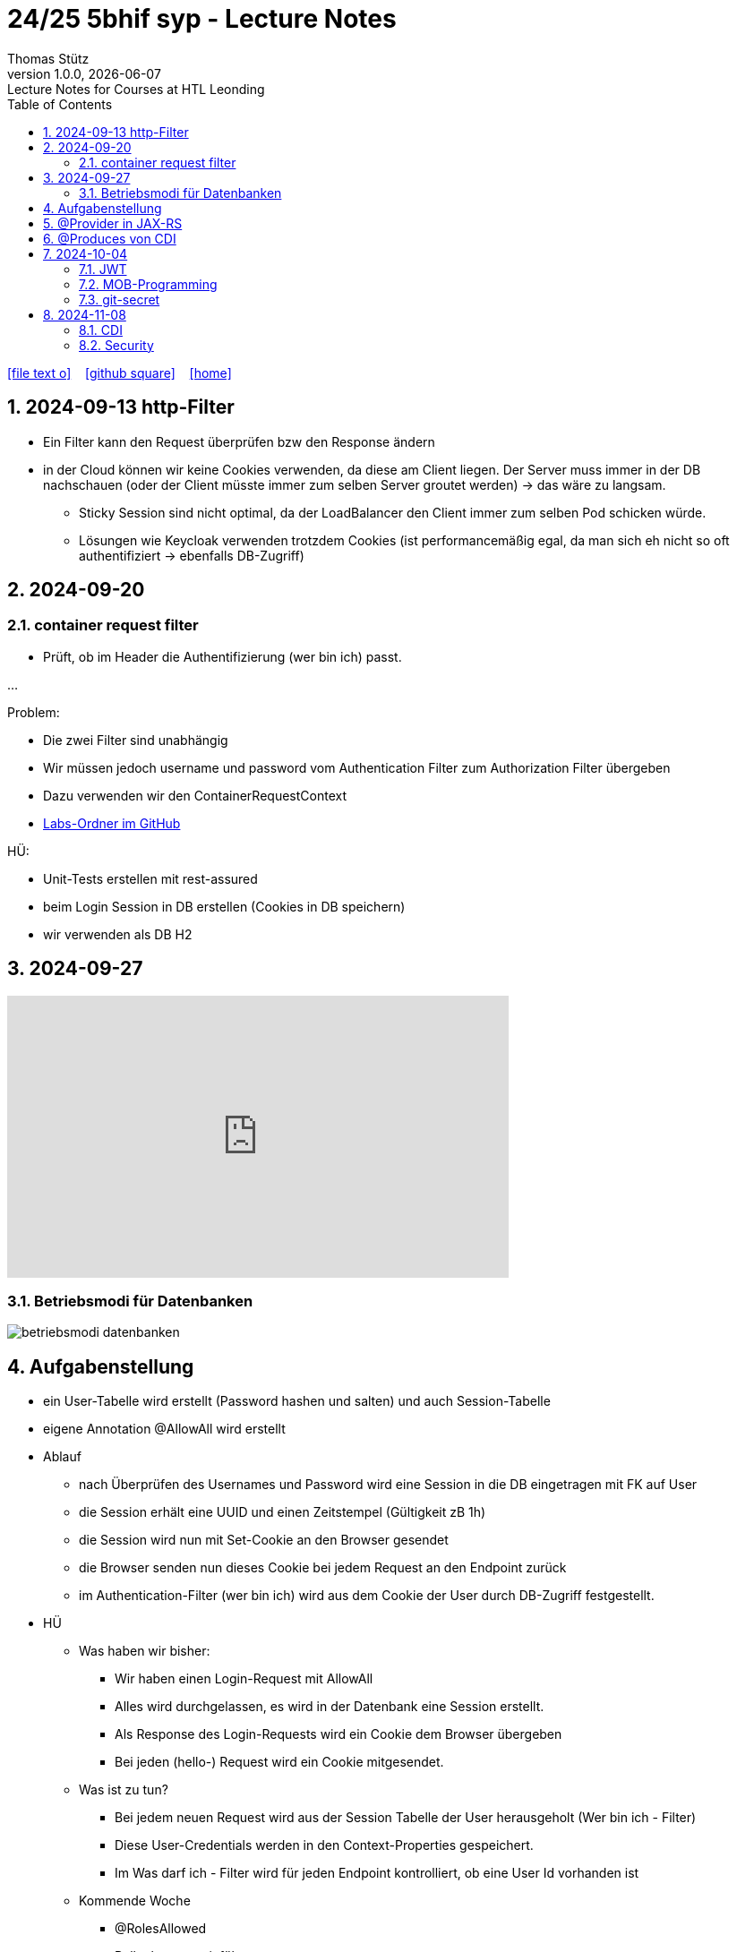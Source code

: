 = 24/25 5bhif syp - Lecture Notes
Thomas Stütz
1.0.0, {docdate}: Lecture Notes for Courses at HTL Leonding
:icons: font
:experimental:
:sectnums:
ifndef::imagesdir[:imagesdir: images]
:toc:
ifdef::backend-html5[]
// https://fontawesome.com/v4.7.0/icons/
icon:file-text-o[link=https://github.com/2324-4bhif-wmc/2324-4bhif-wmc-lecture-notes/main/asciidocs/{docname}.adoc] ‏ ‏ ‎
icon:github-square[link=https://github.com/2324-4bhif-wmc/2324-4bhif-wmc-lecture-notes] ‏ ‏ ‎
icon:home[link=http://edufs.edu.htl-leonding.ac.at/~t.stuetz/hugo/2021/01/lecture-notes/]
endif::backend-html5[]

== 2024-09-13 http-Filter

* Ein Filter kann den Request überprüfen bzw den Response ändern
* in der Cloud können wir keine Cookies verwenden, da diese am Client liegen. Der Server muss immer in der DB nachschauen (oder der Client müsste immer zum selben Server groutet werden) -> das wäre zu langsam.
** Sticky Session sind nicht optimal, da der LoadBalancer den Client immer zum selben Pod schicken würde.
** Lösungen wie Keycloak verwenden trotzdem Cookies (ist performancemäßig egal, da man sich eh nicht so oft authentifiziert -> ebenfalls DB-Zugriff)


== 2024-09-20

=== container request filter

* Prüft, ob im Header die Authentifizierung (wer bin ich) passt.



...


Problem:

* Die zwei Filter sind unabhängig
* Wir müssen jedoch username und password vom Authentication Filter zum Authorization Filter übergeben
* Dazu verwenden wir den ContainerRequestContext

* https://github.com/2425-5bhif-syp/2425-5bhif-syp-lecture-notes/tree/main/labs[Labs-Ordner im GitHub^]

HÜ:

* Unit-Tests erstellen mit rest-assured
* beim Login Session in DB erstellen (Cookies in DB speichern)
* wir verwenden als DB H2


== 2024-09-27

++++
<iframe width="560" height="315" src="https://www.youtube.com/embed/videoseries?si=tko9EBpcJ6kfLPtq&amp;list=PLO-P6W97sI0SHma8SBlKlDP3qYX82PvUu" title="YouTube video player" frameborder="0" allow="accelerometer; autoplay; clipboard-write; encrypted-media; gyroscope; picture-in-picture; web-share" referrerpolicy="strict-origin-when-cross-origin" allowfullscreen></iframe>
++++

=== Betriebsmodi für Datenbanken

image::betriebsmodi-datenbanken.png[]



== Aufgabenstellung

* ein User-Tabelle wird erstellt (Password hashen und salten) und auch Session-Tabelle

* eigene Annotation @AllowAll wird erstellt

* Ablauf
** nach Überprüfen des Usernames und Password wird eine Session in die DB eingetragen mit FK auf User
** die Session erhält eine UUID und einen Zeitstempel (Gültigkeit zB 1h)
** die Session wird nun mit Set-Cookie an den Browser gesendet
** die Browser senden nun dieses Cookie bei jedem Request an den Endpoint zurück
** im Authentication-Filter (wer bin ich) wird aus dem Cookie der User durch DB-Zugriff festgestellt.


* HÜ
** Was haben wir bisher:
*** Wir haben einen Login-Request mit AllowAll
*** Alles wird durchgelassen, es wird in der Datenbank eine Session erstellt.
*** Als Response des Login-Requests wird ein Cookie dem Browser übergeben
*** Bei jeden (hello-) Request wird ein Cookie mitgesendet.

** Was ist zu tun?
*** Bei jedem neuen Request wird aus der Session Tabelle der User herausgeholt (Wer bin ich - Filter)
*** Diese User-Credentials werden in den Context-Properties gespeichert.
*** Im Was darf ich - Filter wird für jeden Endpoint kontrolliert, ob eine User Id vorhanden ist

** Kommende Woche
*** @RolesAllowed
*** Rollenkonzept einführen


== @Provider in JAX-RS

* https://docs.redhat.com/en/documentation/jboss_enterprise_application_platform_common_criteria_certification/5/epub/resteasy_reference_guide/index#JAX-RS_Content_Negotiation

* Jax-RS Plugin
* für neue MessageBodyWriter/-Reader und Filter



== @Produces von CDI


* https://weld.cdi-spec.org/

* Eine Objekt wird beim @Inject nicht vom Container instanziert, sondern meine Funktion mit "new" wird verwendet



== 2024-10-04

image::input-throughput-output.png[]

image::schnittstellen-kontextdiagramm.png[]

image::schnittstellen-kontextdiagramm.png[]


=== JWT

* Bislang haben wir Cookies verwendet.
* Nachteil: Bei jedem Request erfolgt ein Datenbankzugriff
* Abhilfe> Sticky Session
** Ein User wird immer mit dem ersten Server verbunden, mit dem er Kontakt hatte (Lastverteilung)
** Auf diesem Server werden die Cookies auf das File System (oder lokale DB) geschrieben
** Dieses Verfahren ist daher nicht optimal
** Abhilfe: JWT
* Rolle: Gruppierung von Rechten
* Usergroup: Gruppierung von Usern


image::loadbalancer-pods-db.png[]



==== Aufbau

* Ist eine Konvention, wie eine JWT geschickt wird (Struktur und keine Zufallszahl wie bei Cookies)
* Struktur besteht aus drei Teilen
** header
** payload
** signature

* `iss` in payload muss überprüft werden -> Wer hat das Zertifikat ausgestellt?

* https://jwt.io/introduction


=== MOB-Programming

* alle - ausser dem Driver - schließen den Laptop
* Navigator: hört sich an, was der Mob ansagt und filtert das richtige raus und diktiert dem Driver
* Driver: tippt den Code
* nach ca. 15 min wird gewechselt

=== git-secret

* https://sobolevn.me/git-secret/

* https://asciinema.org/a/41811?autoplay=1

* https://docs.github.com/en/authentication/managing-commit-signature-verification/generating-a-new-gpg-key

----
❯ gpg --list-keys
[keyboxd]
---------
pub   ed25519 2024-03-15 [SC]
      14705EAD108F834E310178E5191650E41055DC8E
uid           [ultimate] Thomas W. Stütz <t.stuetz@htl-leonding.ac.at>
sub   cv25519 2024-03-15 [E]

❯ gpg --armor --export t.stuetz@htl-leonding.ac.at
-----BEGIN PGP PUBLIC KEY BLOCK-----

mDMEZfQUoxYJKwYBBAHaRw8BAQdAZlX/fAe4TuqQeJbl1lBcM8ZxBVR10SZSiJoe
/yPaBim0LlRob21hcyBXLiBTdMO8dHogPHQuc3R1ZXR6QGh0bC1sZW9uZGluZy5h
Yy5hdD6IkwQTFgoAOxYhBBRwXq0Qj4NOMQF45RkWUOQQVdyOBQJl9BSjAhsDBQsJ
CAcCAiICBhUKCQgLAgQWAgMBAh4HAheAAAoJEBkWUOQQVdyOLYMBAPIZgbyPEcnI
03mKahdjEAi+UF8FPPB9ECMMoOHyCXJpAQD4TwenokZmZDuh75NATqLVOKLyG0yV
0hdHefQCx0oRDLg4BGX0FKMSCisGAQQBl1UBBQEBB0DJuoCXAZ3pytv+xKhN4yHm
JoicXGuDwa8SHc1x7uOAMgMBCAeIeAQYFgoAIBYhBBRwXq0Qj4NOMQF45RkWUOQQ
VdyOBQJl9BSjAhsMAAoJEBkWUOQQVdyOKXgBANHbZH3n/3UxyLXulvWk95jS7Yc6
JH6odqFX9xlwIteYAQCpy+sU3bh2kdbjMb6Q1Td4F1zoSsav+lB+ZPENjRlnDw==
=wAG
-----END PGP PUBLIC KEY BLOCK-----
----


----
gpg --import public_key.txt
----


== 2024-11-08

=== CDI

* https://docs.jboss.org/weld/reference/latest/en-US/html_single/[Weld Dependency Framework^]

=== Security

==== Bsp 1: Basic Authentication mit User und Password base64 codiert

image::authorization-and-authentication.png[]




==== Bsp 2: Authorization mit Annotations

* Problem: Man braucht public-Ressourcen um einen Anlaufpunkt fürs Anmelden zu haben bzw  als Frontpage

* Wir möchten mit Annotations arbeiten, um bei Ressourcen zB @AllowAll darüberschreiben zu können

* Es werden Annotations eingeführt


* Erstellen einer Annotation @AllowAll

[source,java]
----
package at.htl.auth;

import java.lang.annotation.ElementType;
import java.lang.annotation.Retention;
import java.lang.annotation.RetentionPolicy;
import java.lang.annotation.Target;

@Target({ElementType.TYPE, ElementType.METHOD})
@Retention(RetentionPolicy.RUNTIME)
public @interface AllowAll {
}
----

** Im authenticationFilter wird überprüft, ob AllowAll. Sicherlich besser in AuthorizationFilter


==== Bsp 3: Login in Session speichern

* Übung
** Richtigstellen: Überprüfung von AllowAll vom AuthenticationFilter zu AuthorizationFilter. Wenn bei Klasse eine strengere Permission steht und bei MEthoden eine @AllowAll, dann gilt immer die freizügigere Permission

//--

. In LoginResource wird eine Session erstellt (Cookie)










